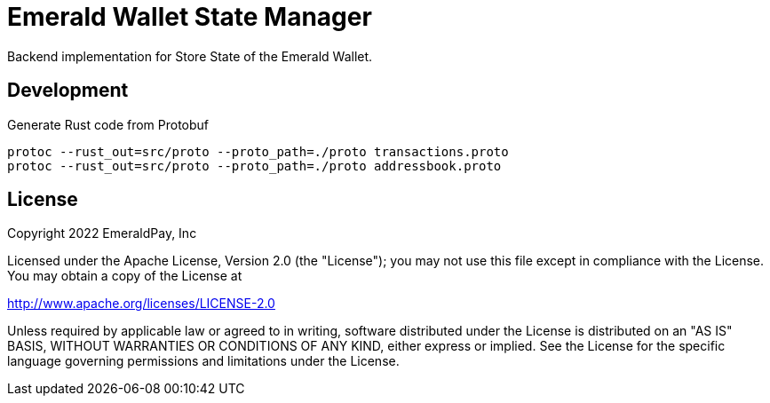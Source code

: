 = Emerald Wallet State Manager

Backend implementation for Store State of the Emerald Wallet.

== Development

.Generate Rust code from Protobuf
----
protoc --rust_out=src/proto --proto_path=./proto transactions.proto
protoc --rust_out=src/proto --proto_path=./proto addressbook.proto
----

== License

Copyright 2022 EmeraldPay, Inc

Licensed under the Apache License, Version 2.0 (the "License"); you may not use this file except in compliance with the License.
You may obtain a copy of the License at

http://www.apache.org/licenses/LICENSE-2.0

Unless required by applicable law or agreed to in writing, software distributed under the License is distributed on an "AS IS" BASIS, WITHOUT WARRANTIES OR CONDITIONS OF ANY KIND, either express or implied.
See the License for the specific language governing permissions and limitations under the License.
